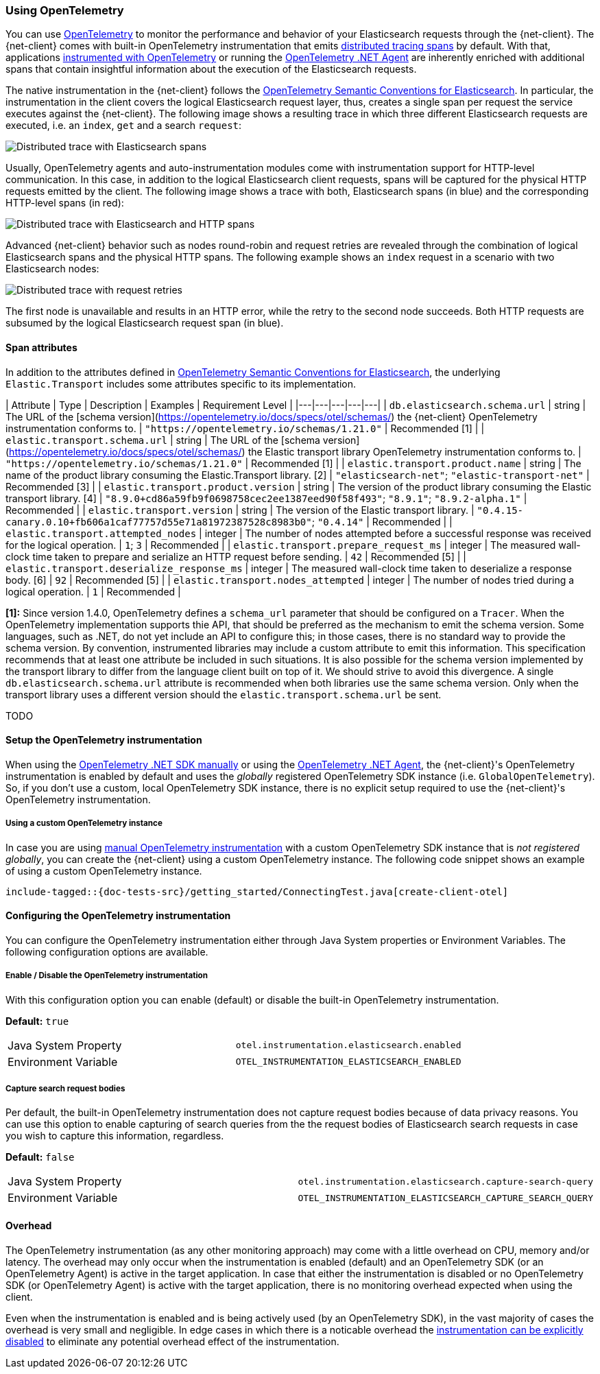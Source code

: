 [[opentelemetry]]
=== Using OpenTelemetry

You can use https://opentelemetry.io/[OpenTelemetry] to monitor the performance 
and behavior of your Elasticsearch requests through the {net-client}.
The {net-client} comes with built-in OpenTelemetry instrumentation that emits 
https://www.elastic.co/guide/en/apm/guide/current/apm-distributed-tracing.html[distributed tracing spans] by default.
With that, applications https://opentelemetry.io/docs/instrumentation/net/manual/[instrumented with OpenTelemetry] or 
running the https://opentelemetry.io/docs/instrumentation/net/automatic/[OpenTelemetry .NET Agent] are inherently 
enriched with additional spans that contain insightful information about the execution of the Elasticsearch requests. 

The native instrumentation in the {net-client} follows the https://opentelemetry.io/docs/specs/semconv/database/elasticsearch/[OpenTelemetry Semantic Conventions for Elasticsearch]. 
In particular, the instrumentation in the client covers the logical Elasticsearch 
request layer, thus, creates a single span per request the service executes against the {net-client}. 
The following image shows a resulting trace in which three different Elasticsearch 
requests are executed, i.e. an `index`, `get` and a search `request`:

[role="screenshot"]
image::../images/otel-waterfall-instrumented-without-http.jpg[alt="Distributed trace with Elasticsearch spans",align="center"]

Usually, OpenTelemetry agents and auto-instrumentation modules come with 
instrumentation support for HTTP-level communication. In this case, in 
addition to the logical Elasticsearch client requests, spans will be captured 
for the physical HTTP requests emitted by the client. The following image shows 
a trace with both, Elasticsearch spans (in blue) and the corresponding HTTP-level 
spans (in red):

[role="screenshot"]
image::images/otel-waterfall-instrumented.jpg[alt="Distributed trace with Elasticsearch and HTTP spans",align="center"]

Advanced {net-client} behavior such as nodes round-robin and request retries are 
revealed through the combination of logical Elasticsearch spans and the physical 
HTTP spans. The following example shows an `index` request in a scenario with 
two Elasticsearch nodes:

[role="screenshot"]
image::images/otel-waterfall-retries.jpg[alt="Distributed trace with request retries",align="center"]

The first node is unavailable and results in an HTTP error, while the retry 
to the second node succeeds. Both HTTP requests are subsumed by the logical 
Elasticsearch request span (in blue).

[discrete]
==== Span attributes

In addition to the attributes defined in https://opentelemetry.io/docs/specs/semconv/database/elasticsearch/[OpenTelemetry Semantic Conventions for Elasticsearch],
the underlying `Elastic.Transport` includes some attributes specific to its 
implementation.

| Attribute  | Type | Description  | Examples  | Requirement Level |
|---|---|---|---|---|
| `db.elasticsearch.schema.url` | string | The URL of the [schema version](https://opentelemetry.io/docs/specs/otel/schemas/) the {net-client} OpenTelemetry instrumentation conforms to. | `"https://opentelemetry.io/schemas/1.21.0"` | Recommended [1] |
| `elastic.transport.schema.url` | string | The URL of the [schema version](https://opentelemetry.io/docs/specs/otel/schemas/) the Elastic transport library OpenTelemetry instrumentation conforms to. | `"https://opentelemetry.io/schemas/1.21.0"` | Recommended [1] |
| `elastic.transport.product.name` | string | The name of the product library consuming the Elastic.Transport library. [2] | `"elasticsearch-net"`; `"elastic-transport-net"` | Recommended [3] |
| `elastic.transport.product.version` | string | The version of the product library consuming the Elastic transport library. [4] | `"8.9.0+cd86a59fb9f0698758cec2ee1387eed90f58f493"`; `"8.9.1"`; `"8.9.2-alpha.1"` | Recommended |
| `elastic.transport.version` | string | The version of the  Elastic transport library. | `"0.4.15-canary.0.10+fb606a1caf77757d55e71a81972387528c8983b0"`; `"0.4.14"` | Recommended |
| `elastic.transport.attempted_nodes` | integer | The number of nodes attempted before a successful response was received for the logical operation. | `1`; `3` | Recommended |
| `elastic.transport.prepare_request_ms` | integer | The measured wall-clock time taken to prepare and serialize an HTTP request before sending. | `42` | Recommended [5] |
| `elastic.transport.deserialize_response_ms` | integer | The measured wall-clock time taken to deserialize a response body. [6] | `92` | Recommended [5] |
| `elastic.transport.nodes_attempted` | integer | The number of nodes tried during a logical operation. | `1` | Recommended |

**[1]:** Since version 1.4.0, OpenTelemetry defines a `schema_url` parameter that 
should be configured on a `Tracer`. When the OpenTelemetry implementation supports 
thie API, that should be preferred as the mechanism to emit the schema version. 
Some languages, such as .NET, do not yet include an API to configure this; in 
those cases, there is no standard way to provide the schema version. By convention, 
instrumented libraries may include a custom attribute to emit this information. 
This specification recommends that at least one attribute be included in such 
situations. It is also possible for the schema version implemented by the transport 
library to differ from the language client built on top of it. We should strive to 
avoid this divergence. A single 
`db.elasticsearch.schema.url` attribute is recommended when both libraries use the 
same schema version. Only when the transport library uses a different version 
should the `elastic.transport.schema.url` be sent.

TODO

[discrete]
==== Setup the OpenTelemetry instrumentation
When using the https://opentelemetry.io/docs/instrumentation/net/manual[OpenTelemetry .NET SDK manually] 
or using the https://opentelemetry.io/docs/instrumentation/net/automatic/[OpenTelemetry .NET Agent], 
the {net-client}'s OpenTelemetry instrumentation is enabled by default and 
uses the _globally_ registered OpenTelemetry SDK instance (i.e. `GlobalOpenTelemetry`). 
So, if you don't use a custom, local OpenTelemetry SDK instance, there is no 
explicit setup required to use the {net-client}'s OpenTelemetry instrumentation.

[discrete]
===== Using a custom OpenTelemetry instance
In case you are using https://opentelemetry.io/docs/instrumentation/net/manual/#example[manual OpenTelemetry instrumentation] 
with a custom OpenTelemetry SDK instance that is _not registered globally_, you 
can create the {net-client} using a custom OpenTelemetry instance. The following 
code snippet shows an example of using a custom OpenTelemetry instance.

["source","java"]
--------------------------------------------------
include-tagged::{doc-tests-src}/getting_started/ConnectingTest.java[create-client-otel]
--------------------------------------------------

[discrete]
==== Configuring the OpenTelemetry instrumentation

You can configure the OpenTelemetry instrumentation either through Java System properties or Environment Variables. 
The following configuration options are available.

[discrete]
[[opentelemetry-config-enable]]
===== Enable / Disable the OpenTelemetry instrumentation

With this configuration option you can enable (default) or disable the built-in OpenTelemetry instrumentation.

**Default:** `true`

|============
| Java System Property | `otel.instrumentation.elasticsearch.enabled`
| Environment Variable | `OTEL_INSTRUMENTATION_ELASTICSEARCH_ENABLED`
|============

[discrete]
===== Capture search request bodies

Per default, the built-in OpenTelemetry instrumentation does not capture request bodies because of data privacy reasons. You can use this option to enable capturing of search queries from the the request bodies of Elasticsearch search requests in case you wish to capture this information, regardless.

**Default:** `false`

|============
| Java System Property |   `otel.instrumentation.elasticsearch.capture-search-query`
| Environment Variable | `OTEL_INSTRUMENTATION_ELASTICSEARCH_CAPTURE_SEARCH_QUERY`
|============

[discrete]
==== Overhead
The OpenTelemetry instrumentation (as any other monitoring approach) may come 
with a little overhead on CPU, memory and/or latency. The overhead may only 
occur when the instrumentation is enabled (default) and an OpenTelemetry SDK 
(or an OpenTelemetry Agent) is active in the target application. In case that 
either the instrumentation is disabled or no OpenTelemetry SDK 
(or OpenTelemetry Agent) is active with the target application, 
there is no monitoring overhead expected when using the client. 

Even when the instrumentation is enabled and is being actively used (by an 
OpenTelemetry SDK), in the vast majority of cases the overhead is very small 
and negligible. In edge cases in which there is a noticable overhead the 
<<opentelemetry-config-enable,instrumentation can be explicitly disabled>> to 
eliminate any potential overhead effect of the instrumentation. 